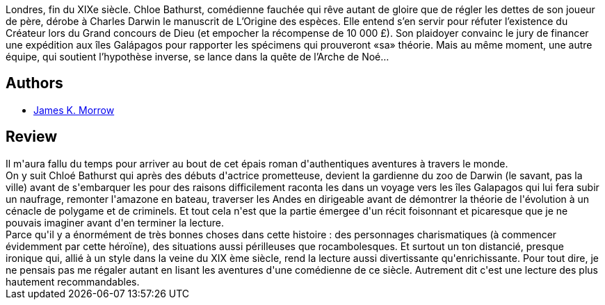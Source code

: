 :jbake-type: post
:jbake-status: published
:jbake-title: L'Arche de Darwin
:jbake-tags:  voyage,_année_2020,_mois_déc.,_note_3,histoire,read
:jbake-date: 2020-12-20
:jbake-depth: ../../
:jbake-uri: goodreads/books/9782290214305.adoc
:jbake-bigImage: https://i.gr-assets.com/images/S/compressed.photo.goodreads.com/books/1607015099l/56150637._SX98_.jpg
:jbake-smallImage: https://i.gr-assets.com/images/S/compressed.photo.goodreads.com/books/1607015099l/56150637._SY75_.jpg
:jbake-source: https://www.goodreads.com/book/show/56150637
:jbake-style: goodreads goodreads-book

++++
<div class="book-description">
Londres, fin du XIXe siècle. Chloe Bathurst, comédienne fauchée qui rêve autant de gloire que de régler les dettes de son joueur de père, dérobe à Charles Darwin le manuscrit de L’Origine des espèces. Elle entend s’en servir pour réfuter l’existence du Créateur lors du Grand concours de Dieu (et empocher la récompense de 10 000 £). Son plaidoyer convainc le jury de financer une expédition aux îles Galápagos pour rapporter les spécimens qui prouveront «sa» théorie. Mais au même moment, une autre équipe, qui soutient l’hypothèse inverse, se lance dans la quête de l’Arche de Noé…
</div>
++++


## Authors
* link:../authors/22631.html[James K. Morrow]



## Review

++++
Il m'aura fallu du temps pour arriver au bout de cet épais roman d'authentiques aventures à travers le monde.<br/>On y suit Chloé Bathurst qui après des débuts d'actrice prometteuse, devient la gardienne du zoo de Darwin (le savant, pas la ville) avant de s'embarquer les pour des raisons difficilement raconta les dans un voyage vers les îles Galapagos qui lui fera subir un naufrage, remonter l'amazone en bateau, traverser les Andes en dirigeable avant de démontrer la théorie de l'évolution à un cénacle de polygame et de criminels. Et tout cela n'est que la partie émergee d'un récit foisonnant et picaresque que je ne pouvais imaginer avant d'en terminer la lecture.<br/>Parce qu'il y a énormément de très bonnes choses dans cette histoire : des personnages charismatiques (à commencer évidemment par cette héroïne), des situations aussi périlleuses que rocambolesques. Et surtout un ton distancié, presque ironique qui, allié à un style dans la veine du XIX ème siècle, rend la lecture aussi divertissante qu'enrichissante. Pour tout dire, je ne pensais pas me régaler autant en lisant les aventures d'une comédienne de ce siècle. Autrement dit c'est une lecture des plus hautement recommandables.
++++